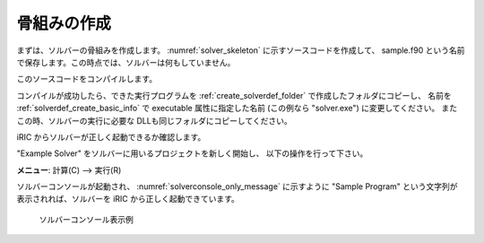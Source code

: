 .. _solver_dev_skeleton:

骨組みの作成
------------

まずは、ソルバーの骨組みを作成します。
:numref:`solver_skeleton` に示すソースコードを作成して、
sample.f90 という名前で保存します。この時点では、ソルバーは何もしていません。

このソースコードをコンパイルします。

.. code-block:: fortran
   :caption: サンプルソルバー ソースコード
   :name: solver_skeleton
   :linenos:

   program SampleProgram
     use iric
     implicit none

     write(*,*) "Sample Program"
     stop
   end program SampleProgram

コンパイルが成功したら、できた実行プログラムを
:ref:`create_solverdef_folder` で作成したフォルダにコピーし、
名前を :ref:`solverdef_create_basic_info` で executable 属性に指定した名前
(この例なら \"solver.exe\") に変更してください。
またこの時、ソルバーの実行に必要な DLLも同じフォルダにコピーしてください。

iRIC からソルバーが正しく起動できるか確認します。

\"Example Solver\" をソルバーに用いるプロジェクトを新しく開始し、
以下の操作を行って下さい。

**メニュー**: 計算(C) --> 実行(R)

ソルバーコンソールが起動され、 :numref:`solverconsole_only_message` に示すように
\"Sample Program\" という文字列が表示されれば、ソルバーを iRIC から正しく起動できています。

.. _solverconsole_only_message:

.. figure:: images/solverconsole_only_message.png 
   :width: 400pt

   ソルバーコンソール表示例

